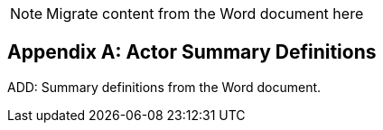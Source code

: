 
// = TF-0 Appendix A:  Actor Summary Definitions

NOTE:  Migrate content from the Word document here

// Appendix A

[appendix#vol0_appendix_a_actor_summary_definitions,sdpi_offset=A]
== Actor Summary Definitions

ADD: Summary definitions from the Word document.

